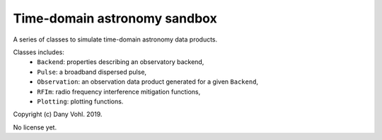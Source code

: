 Time-domain astronomy sandbox
=============================

A series of classes to simulate time-domain astronomy data products.

Classes includes:
    - ``Backend``: properties describing an observatory backend,
    - ``Pulse``: a broadband dispersed pulse,
    - ``Observation``: an observation data product generated for a given ``Backend``,
    - ``RFIm``: radio frequency interference mitigation functions,
    - ``Plotting``: plotting functions.

Copyright (c) Dany Vohl. 2019.

No license yet.
